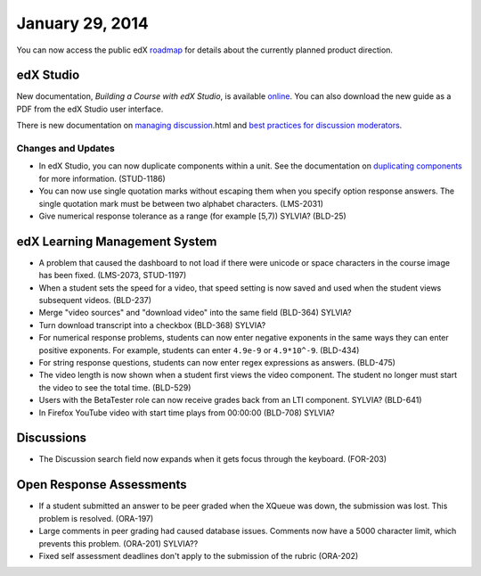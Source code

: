 ###################################
January 29, 2014
###################################

You can now access the public edX roadmap_ for details about the currently planned product direction.

.. _roadmap: https://edx-wiki.atlassian.net/wiki/display/OPENPROD/OpenEdX+Public+Product+Roadmap


*************
edX Studio
*************

New documentation, *Building a Course with edX Studio*, is available online_. You can also download the new guide as a PDF from the edX Studio user interface.

.. _online: http://edx.readthedocs.org/projects/ca/en/latest/

There is new documentation on `managing discussion  <http://edx.readthedocs.org/projects/ca/en/latest/discussions>`_.html and `best practices for discussion moderators <http://edx.readthedocs.org/projects/ca/en/latest/discussion_guidance_moderators.html>`_.


==========================
Changes and Updates
==========================

* In edX Studio, you can now duplicate components within a unit. See the documentation on `duplicating components <http://edx.readthedocs.org/projects/ca/en/latest/organizing_course.html#duplicate-a-component>`_ for more information. (STUD-1186)

* You can now use single quotation marks without escaping them when you specify option response answers. The single quotation mark must be between two alphabet characters.  (LMS-2031)

* Give numerical response tolerance as a range (for example [5,7))  SYLVIA? (BLD-25)



***************************************
edX Learning Management System
***************************************

* A problem that caused the dashboard to not load if there were unicode or space characters in the course image has been fixed. (LMS-2073, STUD-1197)

* When a student sets the speed for a video, that speed setting is now saved and used when the student views subsequent videos. (BLD-237)

* Merge "video sources" and "download video" into the same field (BLD-364) SYLVIA?

* Turn download transcript into a checkbox (BLD-368) SYLVIA?

* For numerical response problems, students can now enter negative exponents in the same ways they can enter positive exponents.  For example, students can enter ``4.9e-9`` or ``4.9*10^-9``. (BLD-434)

* For string response questions, students can now enter regex expressions as answers. (BLD-475)

* The video length is now shown when a student first views the video component. The student no longer must start the video to see the total time. (BLD-529)

* Users with the BetaTester role can now receive grades back from an LTI component. SYLVIA? (BLD-641)

* In Firefox YouTube video with start time plays from 00:00:00 (BLD-708) SYLVIA?


***************************************
Discussions
***************************************

* The Discussion search field now expands when it gets focus through the keyboard. (FOR-203)


***************************************
Open Response Assessments
***************************************

* If a student submitted an answer to be peer graded when the XQueue was down, the submission was lost. This problem is resolved.  (ORA-197)

* Large comments in peer grading had caused database issues. Comments now have a 5000 character limit, which prevents this problem. (ORA-201) SYLVIA??
 
* Fixed self assessment deadlines don't apply to the submission of the rubric (ORA-202)

